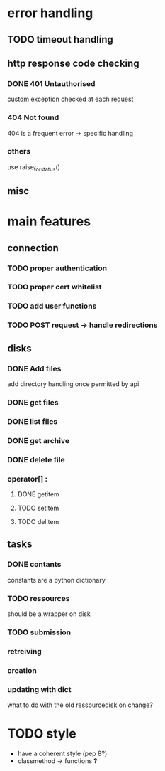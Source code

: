# Api-python
* error handling
** TODO timeout handling
** http response code checking
*** DONE 401 Untauthorised
    custom exception checked at each request
*** 404 Not found
    404 is a frequent error -> specific handling
*** others
    use raise_for_status()
** misc
* main features
** connection
*** TODO proper authentication
*** TODO proper cert whitelist
*** TODO add user functions
*** TODO POST request -> handle redirections
** disks
*** DONE Add files
    add directory handling once permitted by api
*** DONE get files
*** DONE list files
*** DONE get archive
*** DONE delete file
*** operator[] :
**** DONE getitem
**** TODO setitem
**** TODO delitem
** tasks
*** DONE contants
    constants are a python dictionary
*** TODO ressources
    should be a wrapper on disk
*** TODO submission
*** retreiving
*** creation
*** updating with dict
    what to do with the old ressourcedisk on change?
* TODO style
 - have a coherent style (pep 8?)
 - classmethod -> functions *?*
